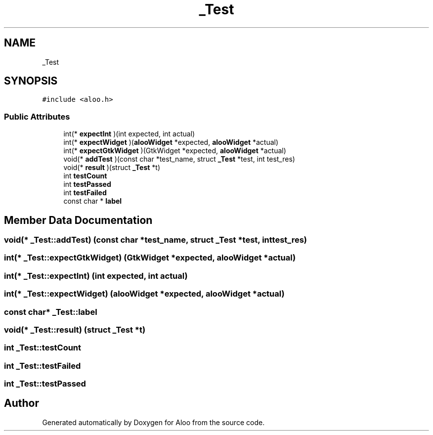 .TH "_Test" 3 "Mon Sep 2 2024" "Version 1.0" "Aloo" \" -*- nroff -*-
.ad l
.nh
.SH NAME
_Test
.SH SYNOPSIS
.br
.PP
.PP
\fC#include <aloo\&.h>\fP
.SS "Public Attributes"

.in +1c
.ti -1c
.RI "int(* \fBexpectInt\fP )(int expected, int actual)"
.br
.ti -1c
.RI "int(* \fBexpectWidget\fP )(\fBalooWidget\fP *expected, \fBalooWidget\fP *actual)"
.br
.ti -1c
.RI "int(* \fBexpectGtkWidget\fP )(GtkWidget *expected, \fBalooWidget\fP *actual)"
.br
.ti -1c
.RI "void(* \fBaddTest\fP )(const char *test_name, struct \fB_Test\fP *test, int test_res)"
.br
.ti -1c
.RI "void(* \fBresult\fP )(struct \fB_Test\fP *t)"
.br
.ti -1c
.RI "int \fBtestCount\fP"
.br
.ti -1c
.RI "int \fBtestPassed\fP"
.br
.ti -1c
.RI "int \fBtestFailed\fP"
.br
.ti -1c
.RI "const char * \fBlabel\fP"
.br
.in -1c
.SH "Member Data Documentation"
.PP 
.SS "void(* _Test::addTest) (const char *test_name, struct \fB_Test\fP *test, int test_res)"

.SS "int(* _Test::expectGtkWidget) (GtkWidget *expected, \fBalooWidget\fP *actual)"

.SS "int(* _Test::expectInt) (int expected, int actual)"

.SS "int(* _Test::expectWidget) (\fBalooWidget\fP *expected, \fBalooWidget\fP *actual)"

.SS "const char* _Test::label"

.SS "void(* _Test::result) (struct \fB_Test\fP *t)"

.SS "int _Test::testCount"

.SS "int _Test::testFailed"

.SS "int _Test::testPassed"


.SH "Author"
.PP 
Generated automatically by Doxygen for Aloo from the source code\&.
